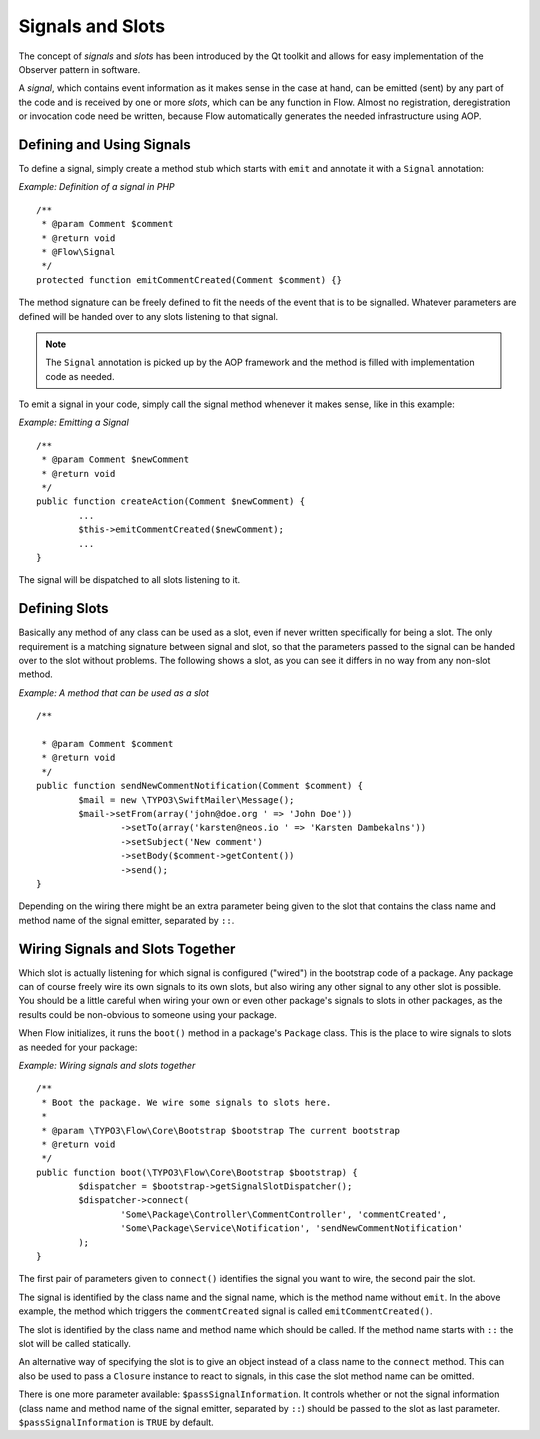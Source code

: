 =================
Signals and Slots
=================

.. sectionauthor:: Karsten Dambekalns <karsten@neos.io>

The concept of *signals* and *slots* has been introduced by the Qt toolkit and allows
for easy implementation of the Observer pattern in software.

A *signal*, which contains event information as it makes sense in the case at hand, can be
emitted (sent) by any part of the code and is received by one or more *slots*, which can be
any function in Flow. Almost no registration, deregistration or invocation code need be
written, because Flow automatically generates the needed infrastructure using AOP.

Defining and Using Signals
==========================

To define a signal, simply create a method stub which starts with ``emit`` and
annotate it with a ``Signal`` annotation:

*Example: Definition of a signal in PHP* ::

	/**
	 * @param Comment $comment
	 * @return void
	 * @Flow\Signal
	 */
	protected function emitCommentCreated(Comment $comment) {} 

The method signature can be freely defined to fit the needs of the event that is to be
signalled. Whatever parameters are defined will be handed over to any slots
listening to that signal.

.. note::

	The ``Signal`` annotation is picked up by the AOP framework and the method is filled
	with implementation code as needed.

To emit a signal in your code, simply call the signal method whenever it makes sense,
like in this example:

*Example: Emitting a Signal* ::

	/**
	 * @param Comment $newComment
	 * @return void
	 */
	public function createAction(Comment $newComment) {
		...
		$this->emitCommentCreated($newComment);
		...
	}

The signal will be dispatched to all slots listening to it.

Defining Slots
==============

Basically any method of any class can be used as a slot, even if never written
specifically for being a slot. The only requirement is a matching signature between signal
and slot, so that the parameters passed to the signal can be handed over to the slot
without problems. The following shows a slot, as you can see it differs in no way from any
non-slot method.

*Example: A method that can be used as a slot* ::

	/**
 	 * @param Comment $comment
	 * @return void
	 */
	public function sendNewCommentNotification(Comment $comment) {
		$mail = new \TYPO3\SwiftMailer\Message();
		$mail->setFrom(array('john@doe.org ' => 'John Doe'))
			->setTo(array('karsten@neos.io ' => 'Karsten Dambekalns'))
			->setSubject('New comment')
			->setBody($comment->getContent())
			->send();
	} 

Depending on the wiring there might be an extra parameter being given to the slot that
contains the class name and method name of the signal emitter, separated by ``::``.

Wiring Signals and Slots Together
=================================

Which slot is actually listening for which signal is configured ("wired") in the bootstrap
code of a package. Any package can of course freely wire its own signals to its own
slots, but also wiring any other signal to any other slot is possible. You should be a
little careful when wiring your own or even other package's signals to slots in other
packages, as the results could be non-obvious to someone using your package.

When Flow initializes, it runs the ``boot()`` method in a package's ``Package`` class. This
is the place to wire signals to slots as needed for your package:

*Example: Wiring signals and slots together* ::

	/**
	 * Boot the package. We wire some signals to slots here.
	 *
	 * @param \TYPO3\Flow\Core\Bootstrap $bootstrap The current bootstrap
	 * @return void
	 */
	public function boot(\TYPO3\Flow\Core\Bootstrap $bootstrap) {
		$dispatcher = $bootstrap->getSignalSlotDispatcher();
		$dispatcher->connect(
			'Some\Package\Controller\CommentController', 'commentCreated',
			'Some\Package\Service\Notification', 'sendNewCommentNotification'
		);
	} 

The first pair of parameters given to ``connect()`` identifies the signal you want to
wire, the second pair the slot.

The signal is identified by the class name and the signal name, which is the method name without
``emit``. In the above example, the method which triggers the ``commentCreated`` signal is called
``emitCommentCreated()``.

The slot is identified by the class name and method name which should be called. If the
method name starts with ``::`` the slot will be called statically.

An alternative way of specifying the slot is to give an object instead of a class name to
the ``connect`` method. This can also be used to pass a ``Closure`` instance to react to
signals, in this case the slot method name can be omitted.

There is one more parameter available: ``$passSignalInformation``. It controls
whether or not the signal information (class name and method name of the signal
emitter, separated by ``::``) should be passed to the slot as last parameter.
``$passSignalInformation`` is ``TRUE`` by default.